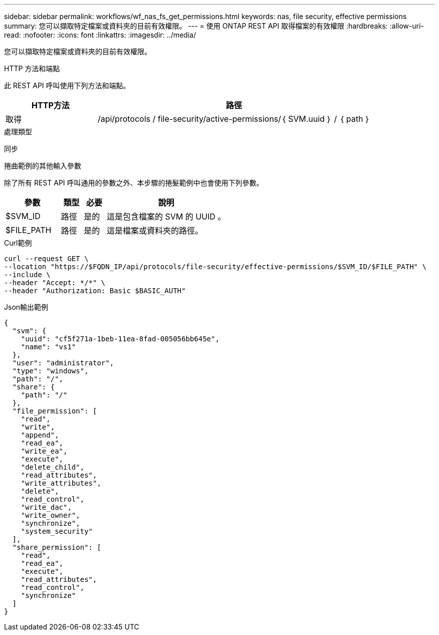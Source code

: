 ---
sidebar: sidebar 
permalink: workflows/wf_nas_fs_get_permissions.html 
keywords: nas, file security, effective permissions 
summary: 您可以擷取特定檔案或資料夾的目前有效權限。 
---
= 使用 ONTAP REST API 取得檔案的有效權限
:hardbreaks:
:allow-uri-read: 
:nofooter: 
:icons: font
:linkattrs: 
:imagesdir: ../media/


[role="lead"]
您可以擷取特定檔案或資料夾的目前有效權限。

.HTTP 方法和端點
此 REST API 呼叫使用下列方法和端點。

[cols="25,75"]
|===
| HTTP方法 | 路徑 


| 取得 | /api/protocols / file-security/active-permissions/｛ SVM.uuid ｝ / ｛ path ｝ 
|===
.處理類型
同步

.捲曲範例的其他輸入參數
除了所有 REST API 呼叫通用的參數之外、本步驟的捲髮範例中也會使用下列參數。

[cols="25,10,10,55"]
|===
| 參數 | 類型 | 必要 | 說明 


| $SVM_ID | 路徑 | 是的 | 這是包含檔案的 SVM 的 UUID 。 


| $FILE_PATH | 路徑 | 是的 | 這是檔案或資料夾的路徑。 
|===
.Curl範例
[source, curl]
----
curl --request GET \
--location "https://$FQDN_IP/api/protocols/file-security/effective-permissions/$SVM_ID/$FILE_PATH" \
--include \
--header "Accept: */*" \
--header "Authorization: Basic $BASIC_AUTH"
----
.Json輸出範例
[listing]
----
{
  "svm": {
    "uuid": "cf5f271a-1beb-11ea-8fad-005056bb645e",
    "name": "vs1"
  },
  "user": "administrator",
  "type": "windows",
  "path": "/",
  "share": {
    "path": "/"
  },
  "file_permission": [
    "read",
    "write",
    "append",
    "read_ea",
    "write_ea",
    "execute",
    "delete_child",
    "read_attributes",
    "write_attributes",
    "delete",
    "read_control",
    "write_dac",
    "write_owner",
    "synchronize",
    "system_security"
  ],
  "share_permission": [
    "read",
    "read_ea",
    "execute",
    "read_attributes",
    "read_control",
    "synchronize"
  ]
}
----